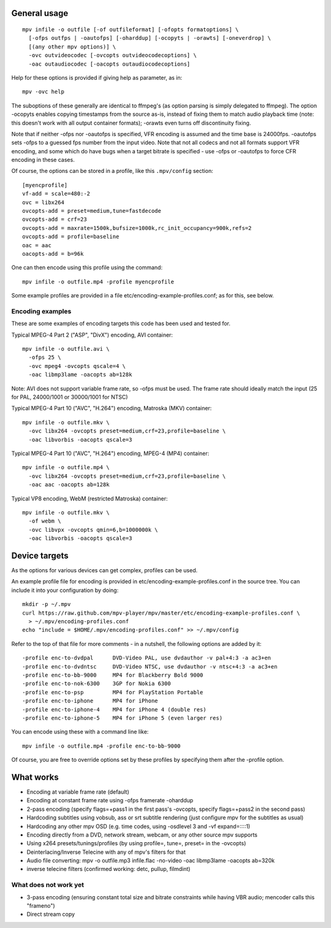 General usage
=============

::

  mpv infile -o outfile [-of outfileformat] [-ofopts formatoptions] \
    [-ofps outfps | -oautofps] [-oharddup] [-ocopyts | -orawts] [-oneverdrop] \
    [(any other mpv options)] \
    -ovc outvideocodec [-ovcopts outvideocodecoptions] \
    -oac outaudiocodec [-oacopts outaudiocodecoptions]

Help for these options is provided if giving help as parameter, as in::

  mpv -ovc help

The suboptions of these generally are identical to ffmpeg's (as option parsing
is simply delegated to ffmpeg). The option -ocopyts enables copying timestamps
from the source as-is, instead of fixing them to match audio playback time
(note: this doesn't work with all output container formats); -orawts even turns
off discontinuity fixing.

Note that if neither -ofps nor -oautofps is specified, VFR encoding is assumed
and the time base is 24000fps. -oautofps sets -ofps to a guessed fps number
from the input video. Note that not all codecs and not all formats support VFR
encoding, and some which do have bugs when a target bitrate is specified - use
-ofps or -oautofps to force CFR encoding in these cases.

Of course, the options can be stored in a profile, like this ``.mpv/config``
section::

  [myencprofile]
  vf-add = scale=480:-2
  ovc = libx264
  ovcopts-add = preset=medium,tune=fastdecode
  ovcopts-add = crf=23
  ovcopts-add = maxrate=1500k,bufsize=1000k,rc_init_occupancy=900k,refs=2
  ovcopts-add = profile=baseline
  oac = aac
  oacopts-add = b=96k

One can then encode using this profile using the command::

  mpv infile -o outfile.mp4 -profile myencprofile

Some example profiles are provided in a file
etc/encoding-example-profiles.conf; as for this, see below.


Encoding examples
-----------------

These are some examples of encoding targets this code has been used and tested
for.

Typical MPEG-4 Part 2 ("ASP", "DivX") encoding, AVI container::

  mpv infile -o outfile.avi \
    -ofps 25 \
    -ovc mpeg4 -ovcopts qscale=4 \
    -oac libmp3lame -oacopts ab=128k

Note: AVI does not support variable frame rate, so -ofps must be used. The
frame rate should ideally match the input (25 for PAL, 24000/1001 or 30000/1001
for NTSC)

Typical MPEG-4 Part 10 ("AVC", "H.264") encoding, Matroska (MKV) container::

  mpv infile -o outfile.mkv \
    -ovc libx264 -ovcopts preset=medium,crf=23,profile=baseline \
    -oac libvorbis -oacopts qscale=3

Typical MPEG-4 Part 10 ("AVC", "H.264") encoding, MPEG-4 (MP4) container::

  mpv infile -o outfile.mp4 \
    -ovc libx264 -ovcopts preset=medium,crf=23,profile=baseline \
    -oac aac -oacopts ab=128k

Typical VP8 encoding, WebM (restricted Matroska) container::

  mpv infile -o outfile.mkv \
    -of webm \
    -ovc libvpx -ovcopts qmin=6,b=1000000k \
    -oac libvorbis -oacopts qscale=3


Device targets
==============

As the options for various devices can get complex, profiles can be used.

An example profile file for encoding is provided in
etc/encoding-example-profiles.conf in the source tree. You can include it into
your configuration by doing::

  mkdir -p ~/.mpv
  curl https://raw.github.com/mpv-player/mpv/master/etc/encoding-example-profiles.conf \
    > ~/.mpv/encoding-profiles.conf
  echo "include = $HOME/.mpv/encoding-profiles.conf" >> ~/.mpv/config

Refer to the top of that file for more comments - in a nutshell, the following
options are added by it::

  -profile enc-to-dvdpal      DVD-Video PAL, use dvdauthor -v pal+4:3 -a ac3+en
  -profile enc-to-dvdntsc     DVD-Video NTSC, use dvdauthor -v ntsc+4:3 -a ac3+en
  -profile enc-to-bb-9000     MP4 for Blackberry Bold 9000
  -profile enc-to-nok-6300    3GP for Nokia 6300
  -profile enc-to-psp         MP4 for PlayStation Portable
  -profile enc-to-iphone      MP4 for iPhone
  -profile enc-to-iphone-4    MP4 for iPhone 4 (double res)
  -profile enc-to-iphone-5    MP4 for iPhone 5 (even larger res)

You can encode using these with a command line like::

  mpv infile -o outfile.mp4 -profile enc-to-bb-9000

Of course, you are free to override options set by these profiles by specifying
them after the -profile option.


What works
==========

* Encoding at variable frame rate (default)
* Encoding at constant frame rate using -ofps framerate -oharddup
* 2-pass encoding (specify flags=+pass1 in the first pass's -ovcopts, specify
  flags=+pass2 in the second pass)
* Hardcoding subtitles using vobsub, ass or srt subtitle rendering (just
  configure mpv for the subtitles as usual)
* Hardcoding any other mpv OSD (e.g. time codes, using -osdlevel 3 and -vf
  expand=::::1)
* Encoding directly from a DVD, network stream, webcam, or any other source
  mpv supports
* Using x264 presets/tunings/profiles (by using profile=, tune=, preset= in the
  -ovcopts)
* Deinterlacing/Inverse Telecine with any of mpv's filters for that
* Audio file converting: mpv -o outfile.mp3 infile.flac -no-video -oac
  libmp3lame -oacopts ab=320k
* inverse telecine filters (confirmed working: detc, pullup, filmdint)

What does not work yet
----------------------

* 3-pass encoding (ensuring constant total size and bitrate constraints while
  having VBR audio; mencoder calls this "frameno")
* Direct stream copy
